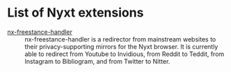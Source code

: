 * List of Nyxt extensions

- [[https://github.com/kssytsrk/nx-freestance-handler][nx-freestance-handler]] ::
  nx-freestance-handler is a redirector from mainstream websites to their 
  privacy-supporting mirrors for the Nyxt browser.
  It is currently able to redirect from Youtube to Invidious, from Reddit 
  to Teddit, from Instagram to Bibliogram, and from Twitter to Nitter.
